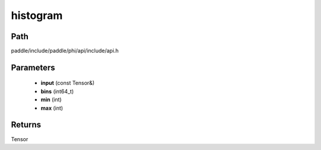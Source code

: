 .. _en_api_paddle_experimental_histogram:

histogram
-------------------------------

.. cpp:function:: Tensor histogram ( const Tensor & input , int64_t bins = 100 , int min = 0 , int max = 0 ) 



Path
:::::::::::::::::::::
paddle/include/paddle/phi/api/include/api.h

Parameters
:::::::::::::::::::::
	- **input** (const Tensor&)
	- **bins** (int64_t)
	- **min** (int)
	- **max** (int)

Returns
:::::::::::::::::::::
Tensor
